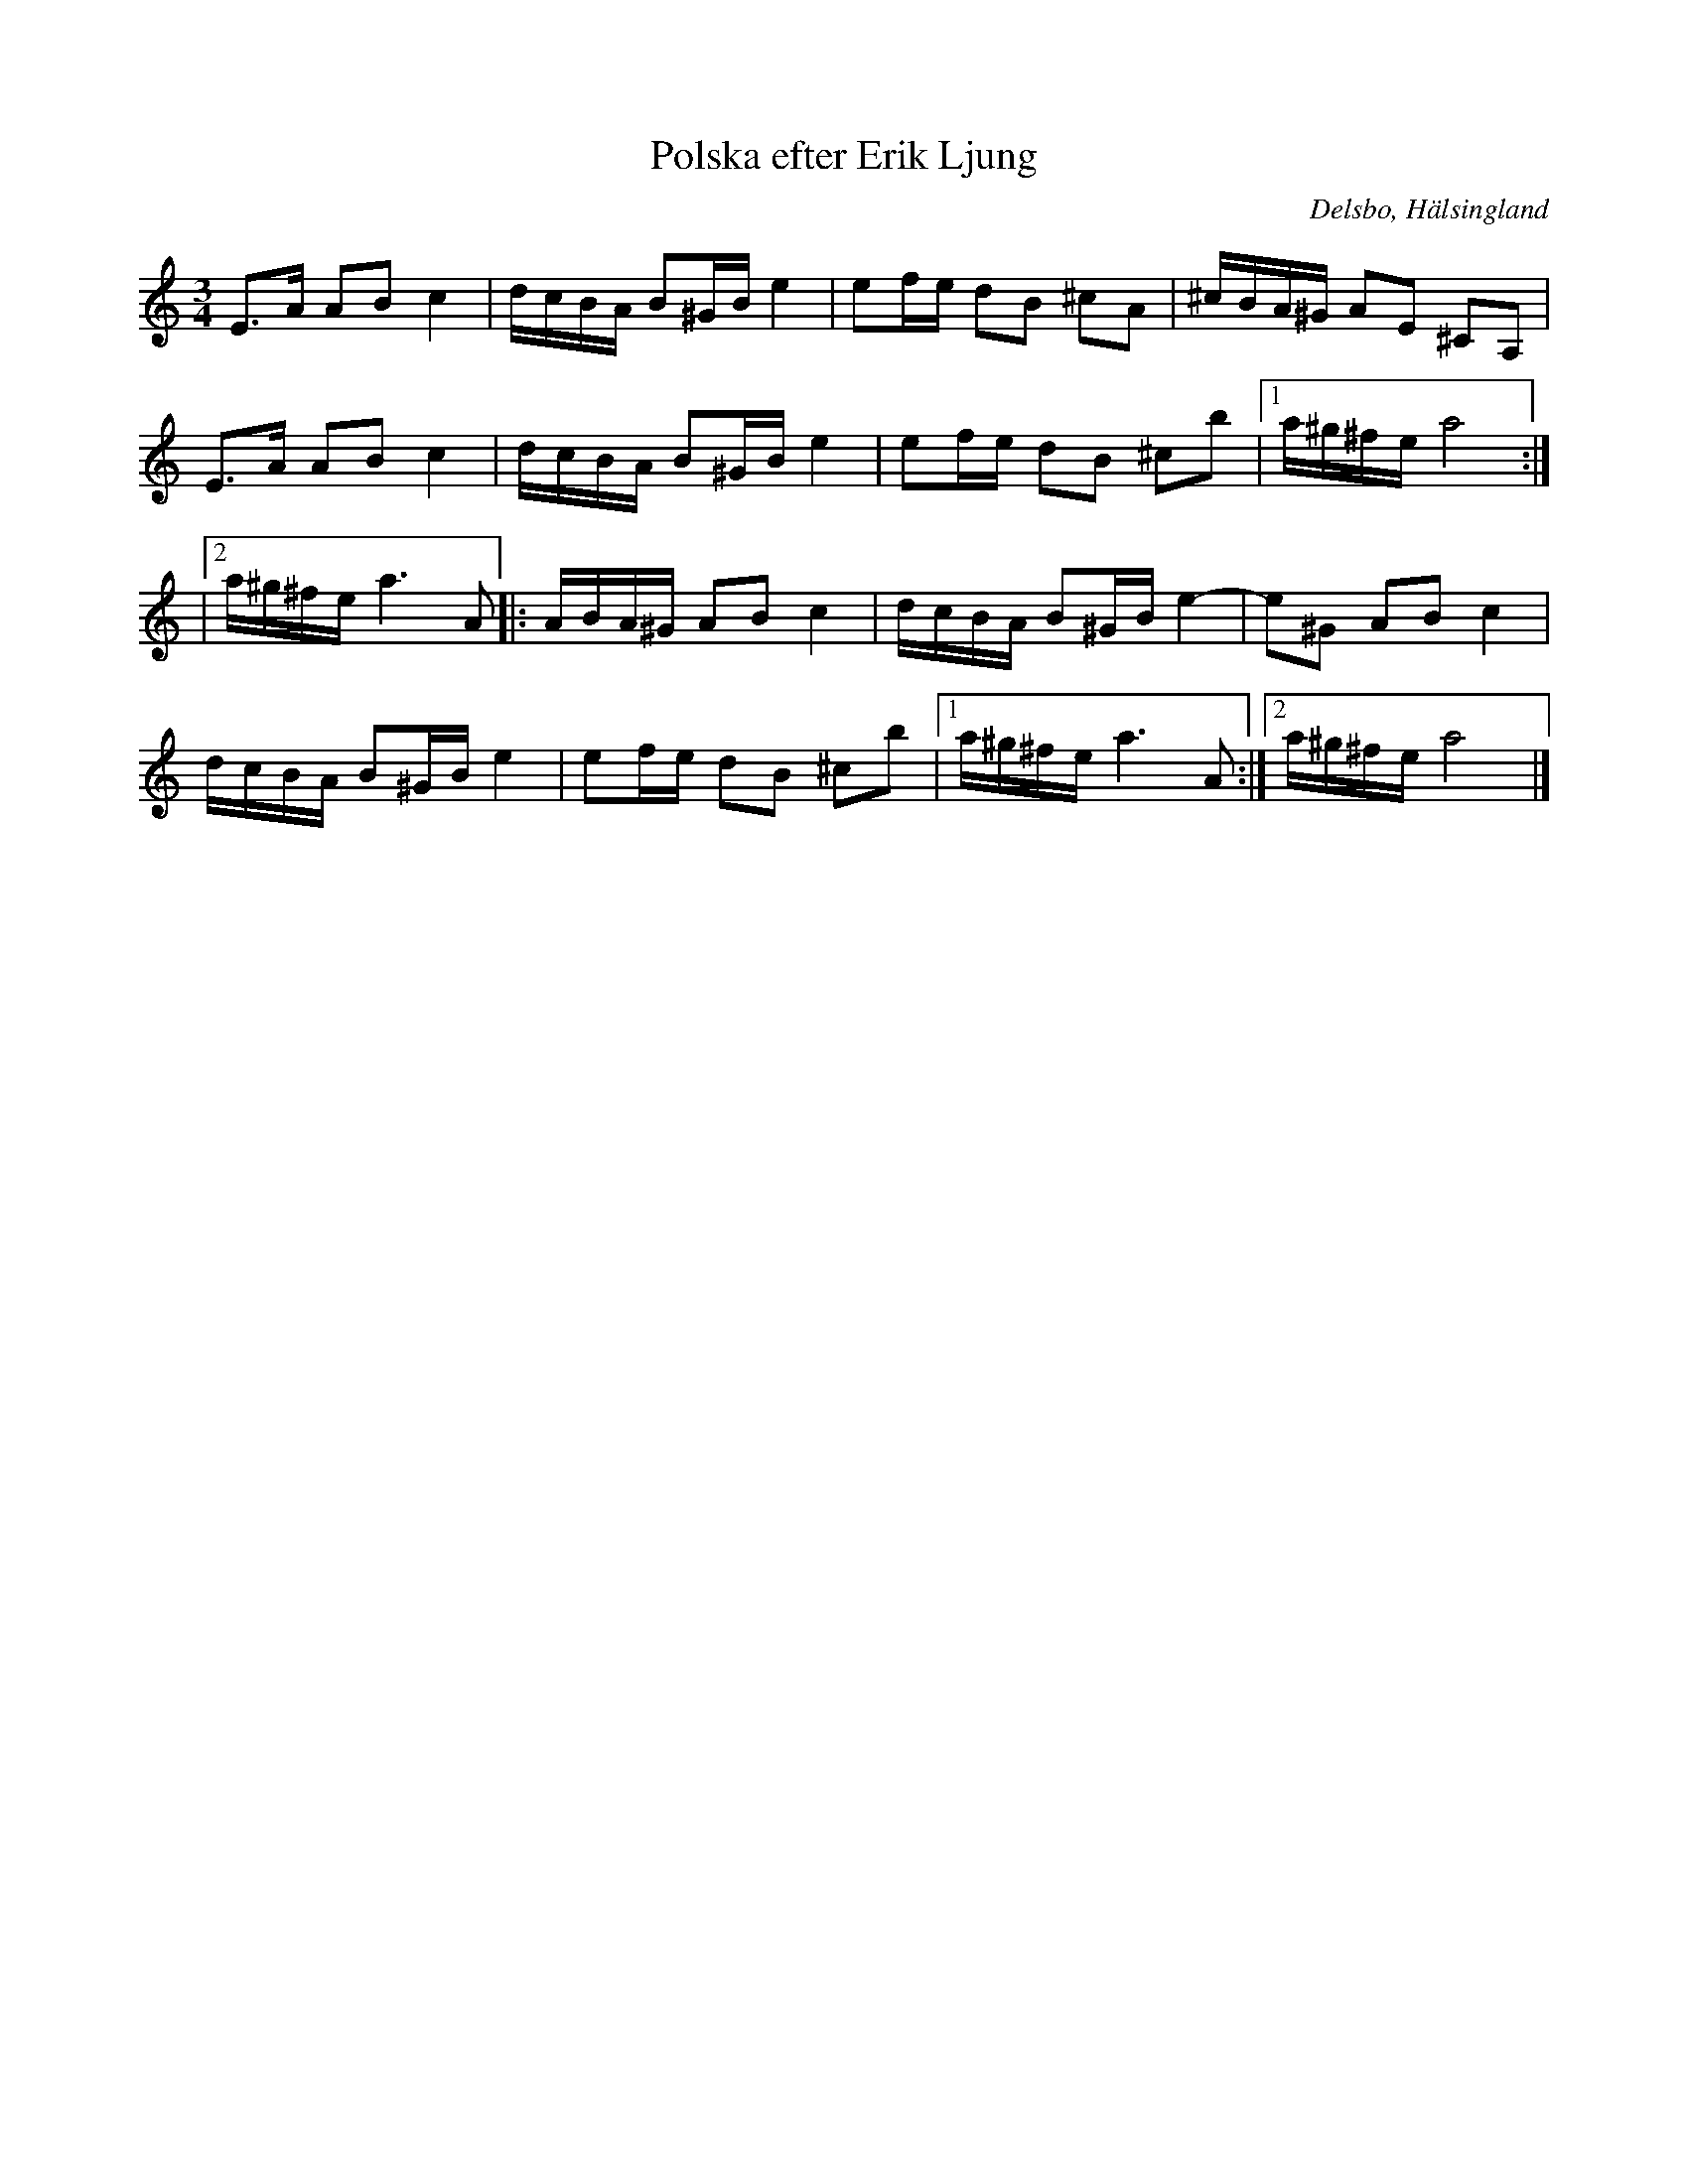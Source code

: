 %%abc-charset utf-8

X: 5
T: Polska efter Erik Ljung
R: Polska
S: efter Erik Ljung
O: Delsbo, Hälsingland
N: Erik Ljung, Långbacka, Delsbo s:n
N: "Lärt den av en kvinna som hette Ljus Mor, hon hade lärt den av 'Svartnäspetter' i Hagen."
B: http://www.smus.se/earkiv/fmk/browselarge.php?lang=sw&katalogid=Hs+17&bildnr=00006
Z: Håkan Lidén, 2009-01-05
M: 3/4
L: 1/8
K: Am
E>A AB c2 | d/c/B/A/ B^G/B/ e2 | ef/e/ dB ^cA | ^c/B/A/^G/ AE ^CA, |
E>A AB c2 | d/c/B/A/ B^G/B/ e2 | ef/e/ dB ^cb |1 a/^g/^f/e/ a4 :|
|2 a/^g/^f/e/ a3 A |: A/B/A/^G/ AB c2 | d/c/B/A/ B^G/B/ e2- | e^G AB c2 | 
d/c/B/A/ B^G/B/ e2 | ef/e/ dB ^cb |1 a/^g/^f/e/ a3 A :|2 a/^g/^f/e/ a4 |]

